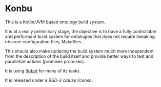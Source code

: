 * Konbu

This is a Kotlin/JVM based ontology build system.

It is at a really preliminary stage, the objective is to have a fully controllable and performant
build system for ontologies that does not require tweaking obscure configuration files, Makefiles…

This should also make updating the build system much more independent from the description of the build
itself and provide better ways to test and parallelize actions (promises promises).

It is using [[https://robot.obolibrary.org][Robot]] for many of its tasks.


It is released under a [[LICENSE.txt][BSD-3 clause license]].